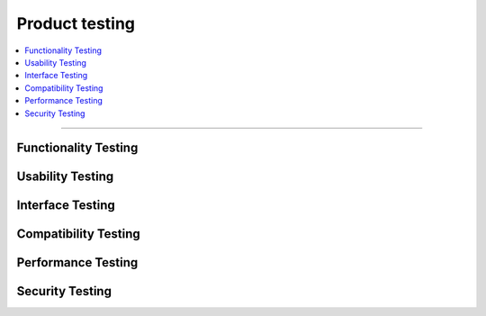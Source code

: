 ###############
Product testing
###############

.. contents::
    :depth: 1
    :local:


---------------


Functionality Testing
---------------------


Usability Testing
-----------------


Interface Testing
-----------------


Compatibility Testing
---------------------


Performance Testing
-------------------


Security Testing
----------------